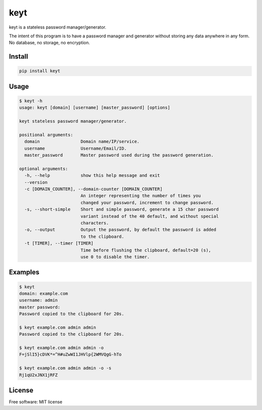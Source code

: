 ====
keyt
====


.. image:: https://img.shields.io/pypi/v/keyt.svg
        :target: https://pypi.python.org/pypi/keyt


keyt is a stateless password manager/generator.

The intent of this program is to have a password manager and generator without storing any data anywhere in any form. No database, no storage, no encryption.


Install
-------

.. code-block::

   pip install keyt


Usage
-----

.. code-block::

    $ keyt -h
    usage: keyt [domain] [username] [master_password] [options]

    keyt stateless password manager/generator.

    positional arguments:
      domain                Domain name/IP/service.
      username              Username/Email/ID.
      master_password       Master password used during the password generation.

    optional arguments:
      -h, --help            show this help message and exit
      --version
      -c [DOMAIN_COUNTER], --domain-counter [DOMAIN_COUNTER]
                            An integer representing the number of times you
                            changed your password, increment to change password.
      -s, --short-simple    Short and simple password, generate a 15 char password
                            variant instead of the 40 default, and without special
                            characters.
      -o, --output          Output the password, by default the password is added
                            to the clipboard.
      -t [TIMER], --timer [TIMER]
                            Time before flushing the clipboard, default=20 (s),
                            use 0 to disable the timer.


Examples
--------

.. code-block::

    $ keyt
    domain: example.com
    username: admin
    master password:
    Password copied to the clipboard for 20s.

    $ keyt example.com admin admin
    Password copied to the clipboard for 20s.

    $ keyt example.com admin admin -o
    F=jSlI5}cDVK*=^H#uZwWI1JHVlp{2WMVQgG-hTo

    $ keyt example.com admin admin -o -s
    Rj1qU2xJNX1jRFZ


License
-------

Free software: MIT license
